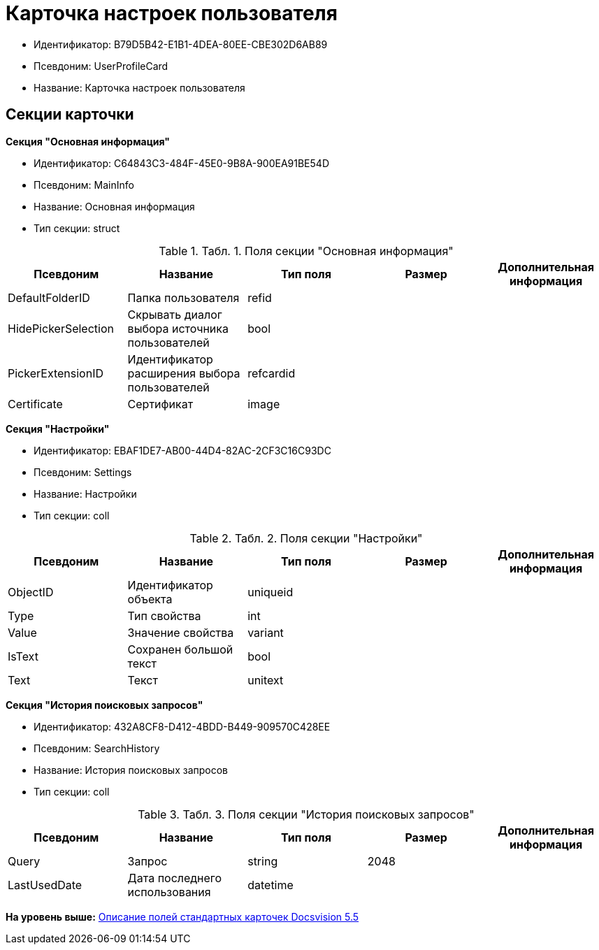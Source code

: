= Карточка настроек пользователя

* Идентификатор: B79D5B42-E1B1-4DEA-80EE-CBE302D6AB89
* Псевдоним: UserProfileCard
* Название: Карточка настроек пользователя

== Секции карточки

*Секция "Основная информация"*

* Идентификатор: C64843C3-484F-45E0-9B8A-900EA91BE54D
* Псевдоним: MainInfo
* Название: Основная информация
* Тип секции: struct

.[.table--title-label]##Табл. 1. ##[.title]##Поля секции "Основная информация"##
[width="100%",cols="20%,20%,20%,20%,20%",options="header",]
|===
|Псевдоним |Название |Тип поля |Размер |Дополнительная информация
|DefaultFolderID |Папка пользователя |refid | |
|HidePickerSelection |Скрывать диалог выбора источника пользователей |bool | |
|PickerExtensionID |Идентификатор расширения выбора пользователей |refcardid | |
|Certificate |Сертификат |image | |
|===

*Секция "Настройки"*

* Идентификатор: EBAF1DE7-AB00-44D4-82AC-2CF3C16C93DC
* Псевдоним: Settings
* Название: Настройки
* Тип секции: coll

.[.table--title-label]##Табл. 2. ##[.title]##Поля секции "Настройки"##
[width="100%",cols="20%,20%,20%,20%,20%",options="header",]
|===
|Псевдоним |Название |Тип поля |Размер |Дополнительная информация
|ObjectID |Идентификатор объекта |uniqueid | |
|Type |Тип свойства |int | |
|Value |Значение свойства |variant | |
|IsText |Сохранен большой текст |bool | |
|Text |Текст |unitext | |
|===

*Секция "История поисковых запросов"*

* Идентификатор: 432A8CF8-D412-4BDD-B449-909570C428EE
* Псевдоним: SearchHistory
* Название: История поисковых запросов
* Тип секции: coll

.[.table--title-label]##Табл. 3. ##[.title]##Поля секции "История поисковых запросов"##
[width="100%",cols="20%,20%,20%,20%,20%",options="header",]
|===
|Псевдоним |Название |Тип поля |Размер |Дополнительная информация
|Query |Запрос |string |2048 |
|LastUsedDate |Дата последнего использования |datetime | |
|===

*На уровень выше:* xref:../../../pages/DM_StandartCards_5.5.adoc[Описание полей стандартных карточек Docsvision 5.5]
